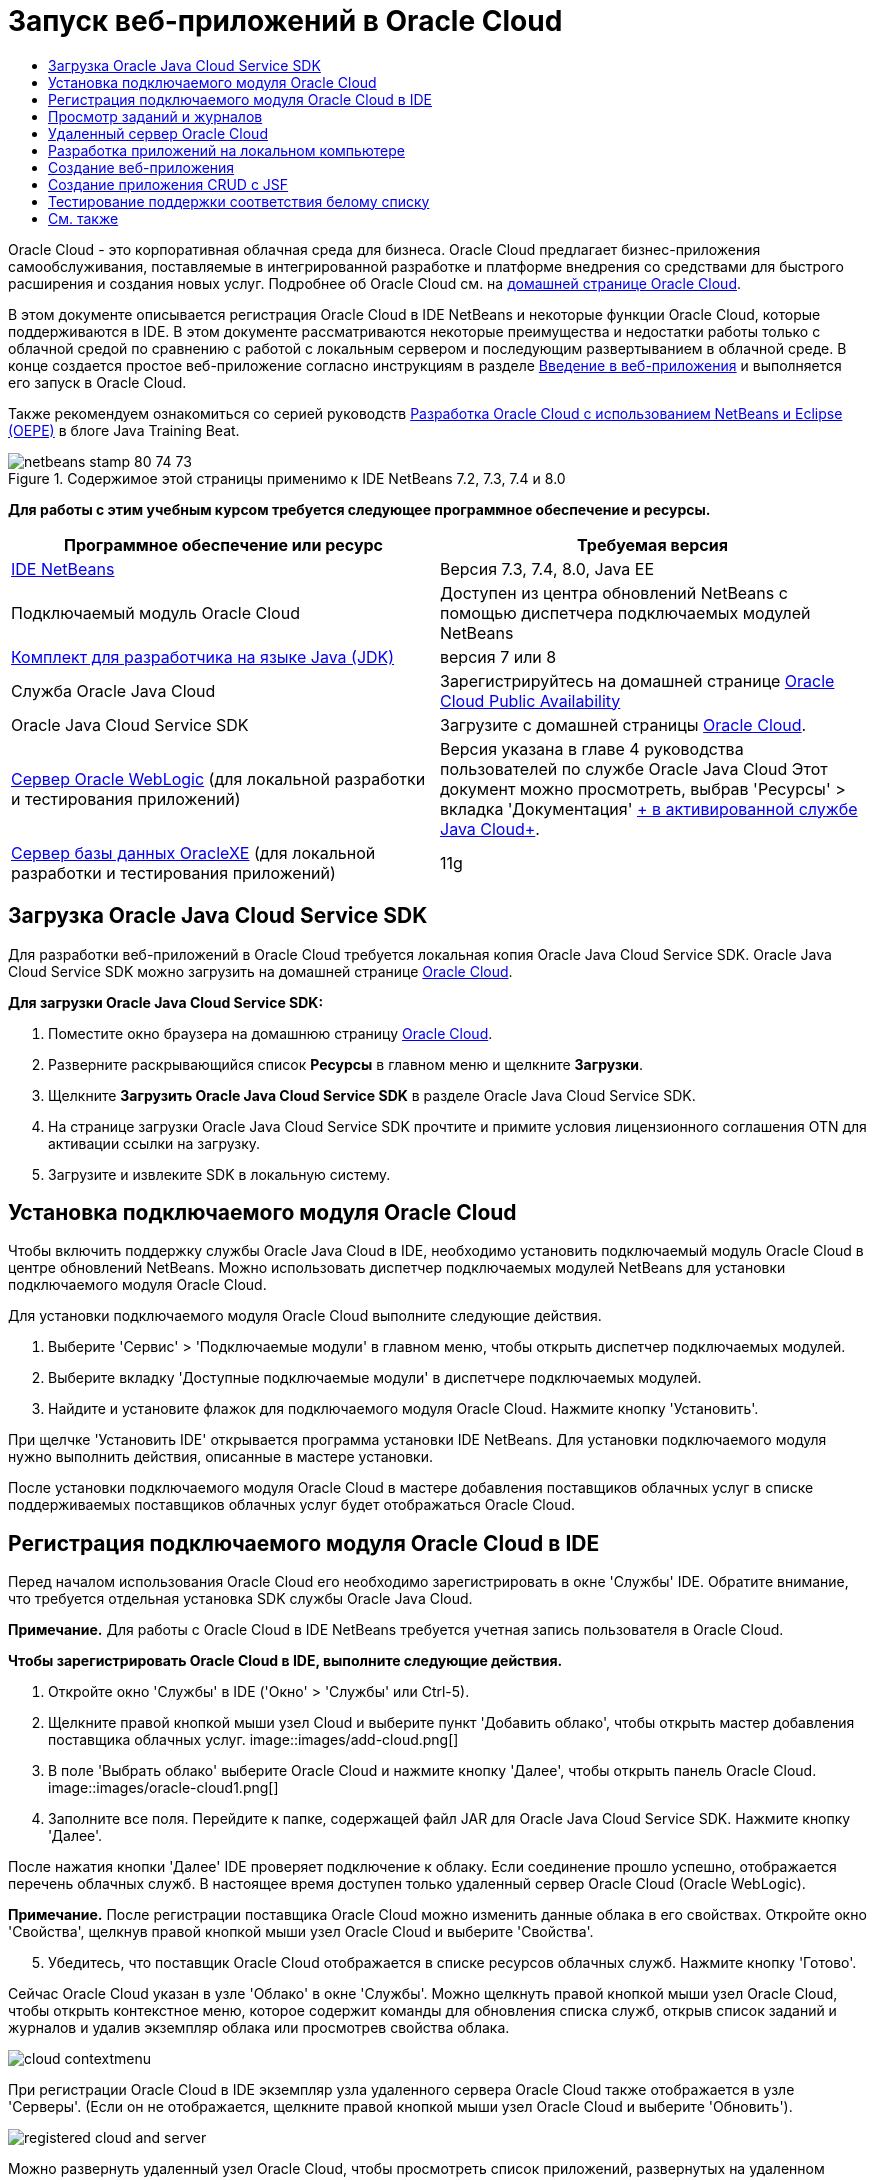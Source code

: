 // 
//     Licensed to the Apache Software Foundation (ASF) under one
//     or more contributor license agreements.  See the NOTICE file
//     distributed with this work for additional information
//     regarding copyright ownership.  The ASF licenses this file
//     to you under the Apache License, Version 2.0 (the
//     "License"); you may not use this file except in compliance
//     with the License.  You may obtain a copy of the License at
// 
//       http://www.apache.org/licenses/LICENSE-2.0
// 
//     Unless required by applicable law or agreed to in writing,
//     software distributed under the License is distributed on an
//     "AS IS" BASIS, WITHOUT WARRANTIES OR CONDITIONS OF ANY
//     KIND, either express or implied.  See the License for the
//     specific language governing permissions and limitations
//     under the License.
//

= Запуск веб-приложений в Oracle Cloud
:jbake-type: tutorial
:jbake-tags: tutorials 
:jbake-status: published
:icons: font
:syntax: true
:source-highlighter: pygments
:toc: left
:toc-title:
:description: Запуск веб-приложений в Oracle Cloud - Apache NetBeans
:keywords: Apache NetBeans, Tutorials, Запуск веб-приложений в Oracle Cloud

Oracle Cloud - это корпоративная облачная среда для бизнеса. Oracle Cloud предлагает бизнес-приложения самообслуживания, поставляемые в интегрированной разработке и платформе внедрения со средствами для быстрого расширения и создания новых услуг. Подробнее об Oracle Cloud см. на link:https://cloud.oracle.com[+домашней странице Oracle Cloud+].

В этом документе описывается регистрация Oracle Cloud в IDE NetBeans и некоторые функции Oracle Cloud, которые поддерживаются в IDE. В этом документе рассматриваются некоторые преимущества и недостатки работы только с облачной средой по сравнению с работой с локальным сервером и последующим развертыванием в облачной среде. В конце создается простое веб-приложение согласно инструкциям в разделе link:quickstart-webapps.html[+Введение в веб-приложения+] и выполняется его запуск в Oracle Cloud.

Также рекомендуем ознакомиться со серией руководств link:https://blogs.oracle.com/javatraining/entry/oracle_cloud_development_with_netbeans[+Разработка Oracle Cloud с использованием NetBeans и Eclipse (OEPE)+] в блоге Java Training Beat.


image::images/netbeans-stamp-80-74-73.png[title="Содержимое этой страницы применимо к IDE NetBeans 7.2, 7.3, 7.4 и 8.0"]


*Для работы с этим учебным курсом требуется следующее программное обеспечение и ресурсы.*

|===
|Программное обеспечение или ресурс |Требуемая версия 

|link:https://netbeans.org/downloads/index.html[+IDE NetBeans+] |Версия 7.3, 7.4, 8.0, Java EE 

|Подключаемый модуль Oracle Cloud |Доступен из центра обновлений NetBeans с помощью диспетчера подключаемых модулей NetBeans 

|link:http://www.oracle.com/technetwork/java/javase/downloads/index.html[+Комплект для разработчика на языке Java (JDK)+] |версия 7 или 8 

|Служба Oracle Java Cloud |Зарегистрируйтесь на домашней странице link:http://cloudcentral.c9dev.oraclecorp.com/mycloud/f?p=SERVICE:free_trial:0[+Oracle Cloud Public Availability+] 

|Oracle Java Cloud Service SDK |Загрузите с домашней страницы link:http://cloud.oracle.com[+Oracle Cloud+]. 

|link:http://www.oracle.com/technetwork/middleware/weblogic/overview/index.html[+Сервер Oracle WebLogic+] 
(для локальной разработки и тестирования приложений)

 |
Версия указана в главе 4 руководства пользователей по службе Oracle Java Cloud
Этот документ можно просмотреть, выбрав 'Ресурсы' > вкладка 'Документация' link:https://cloudeap.oracle.com/mycloud/f?p=service:home:0[+ в активированной службе Java Cloud+]. 

|link:http://www.oracle.com/technetwork/products/express-edition/downloads/index.html[+Сервер базы данных OracleXE+] 
(для локальной разработки и тестирования приложений) |11g 
|===


[[sdk-download]]
== Загрузка Oracle Java Cloud Service SDK

Для разработки веб-приложений в Oracle Cloud требуется локальная копия Oracle Java Cloud Service SDK. Oracle Java Cloud Service SDK можно загрузить на домашней странице link:http://cloud.oracle.com[+Oracle Cloud+].

*Для загрузки Oracle Java Cloud Service SDK:*

1. Поместите окно браузера на домашнюю страницу link:http://cloud.oracle.com[+Oracle Cloud+].
2. Разверните раскрывающийся список *Ресурсы* в главном меню и щелкните *Загрузки*.
3. Щелкните *Загрузить Oracle Java Cloud Service SDK* в разделе Oracle Java Cloud Service SDK.
4. На странице загрузки Oracle Java Cloud Service SDK прочтите и примите условия лицензионного соглашения OTN для активации ссылки на загрузку.
5. Загрузите и извлеките SDK в локальную систему.


[[install-plugin]]
== Установка подключаемого модуля Oracle Cloud

Чтобы включить поддержку службы Oracle Java Cloud в IDE, необходимо установить подключаемый модуль Oracle Cloud в центре обновлений NetBeans. Можно использовать диспетчер подключаемых модулей NetBeans для установки подключаемого модуля Oracle Cloud.

Для установки подключаемого модуля Oracle Cloud выполните следующие действия.

1. Выберите 'Сервис' > 'Подключаемые модули' в главном меню, чтобы открыть диспетчер подключаемых модулей.
2. Выберите вкладку 'Доступные подключаемые модули' в диспетчере подключаемых модулей.
3. Найдите и установите флажок для подключаемого модуля Oracle Cloud. Нажмите кнопку 'Установить'.

При щелчке 'Установить IDE' открывается программа установки IDE NetBeans. Для установки подключаемого модуля нужно выполнить действия, описанные в мастере установки.

После установки подключаемого модуля Oracle Cloud в мастере добавления поставщиков облачных услуг в списке поддерживаемых поставщиков облачных услуг будет отображаться Oracle Cloud.


== Регистрация подключаемого модуля Oracle Cloud в IDE

Перед началом использования Oracle Cloud его необходимо зарегистрировать в окне 'Службы' IDE. Обратите внимание, что требуется отдельная установка SDK службы Oracle Java Cloud.

*Примечание.* Для работы с Oracle Cloud в IDE NetBeans требуется учетная запись пользователя в Oracle Cloud.

*Чтобы зарегистрировать Oracle Cloud в IDE, выполните следующие действия.*

1. Откройте окно 'Службы' в IDE ('Окно' > 'Службы' или Ctrl-5).
2. Щелкните правой кнопкой мыши узел Cloud и выберите пункт 'Добавить облако', чтобы открыть мастер добавления поставщика облачных услуг.
image::images/add-cloud.png[]

[start=3]
. В поле 'Выбрать облако' выберите Oracle Cloud и нажмите кнопку 'Далее', чтобы открыть панель Oracle Cloud. 
image::images/oracle-cloud1.png[]

[start=4]
. Заполните все поля. Перейдите к папке, содержащей файл JAR для Oracle Java Cloud Service SDK. Нажмите кнопку 'Далее'.

После нажатия кнопки 'Далее' IDE проверяет подключение к облаку. Если соединение прошло успешно, отображается перечень облачных служб. В настоящее время доступен только удаленный сервер Oracle Cloud (Oracle WebLogic).

*Примечание.* После регистрации поставщика Oracle Cloud можно изменить данные облака в его свойствах. Откройте окно 'Свойства', щелкнув правой кнопкой мыши узел Oracle Cloud и выберите 'Свойства'.


[start=5]
. Убедитесь, что поставщик Oracle Cloud отображается в списке ресурсов облачных служб. Нажмите кнопку 'Готово'.

Сейчас Oracle Cloud указан в узле 'Облако' в окне 'Службы'. Можно щелкнуть правой кнопкой мыши узел Oracle Cloud, чтобы открыть контекстное меню, которое содержит команды для обновления списка служб, открыв список заданий и журналов и удалив экземпляр облака или просмотрев свойства облака.

image::images/cloud-contextmenu.png[]

При регистрации Oracle Cloud в IDE экземпляр узла удаленного сервера Oracle Cloud также отображается в узле 'Серверы'. (Если он не отображается, щелкните правой кнопкой мыши узел Oracle Cloud и выберите 'Обновить').

image::images/registered-cloud-and-server.png[]

Можно развернуть удаленный узел Oracle Cloud, чтобы просмотреть список приложений, развернутых на удаленном сервере.


== Просмотр заданий и журналов

Все запросы, передаваемые IDE NetBeans в Oracle Cloud приводят к созданию задания. Каждое задание имеет состояние (передано, запущено, сбой, завершено) и может иметь один или несколько файлов журналов (журнал проверки белого списка, журнал сканирования на антивирусы, журнал развертывания). Можно просматривать последние задания и их журналы с помощью действия 'Просмотр заданий и журналов'.

Щелкните правой кнопкой мыши узел Oracle Cloud и выберите 'Просмотр заданий и журналов'. В окне редактора отображается список последних 50 заданий и журналов. Его загрузка занимает несколько минут. Список заданий не обновляется автоматически. Нажмите кнопку 'Обновить', чтобы обновить список.

image::images/jobs-n-logs.png[]


== Удаленный сервер Oracle Cloud

Удаленный сервер Oracle Cloud представляет собой экземпляр Oracle WebLogic, запущенный в Oracle Cloud. Разверните узел удаленного Oracle Cloud и просмотрите список приложений, запущенных на этом сервере. Можно щелкнуть правой кнопкой мыши приложение, чтобы открыть контекстное меню, которое содержит команды для запуска, остановки и отмены развертывания приложения. Можно нажать в меню 'Просмотр', чтобы открыть домашнюю страницу приложения в браузере.

image::images/webapp-contextmenu.png[]

Чтобы обновить список развернутых приложений, щелкните правой кнопкой мыши узел удаленного узла Oracle Cloud и выберите 'Обновить'.

image::images/server-contextmenu.png[]

 


== Разработка приложений на локальном компьютере

Мы рекомендуем выполнять разработку приложений на локальном компьютере и периодически развертывать их в облаке. Хотя вполне возможно выполнять разработку веб-приложений полностью в Oracle Cloud, локальная разработка является предпочтительным способом по следующим причинам.

* Локальное развертывание занимает всего несколько секунд на запущенном сервере. Развертывание в облаке может занять несколько минут.
* Поэтапное развертывание доступно только локально.
* Отладка доступна только локально.

Также существуют риски, связанные с локальной разработкой и развертыванием в Oracle Cloud. Приложения, разработанные локально, могут не запускаться на удаленном сервере Oracle Cloud. Для обеспечения безопасности рекомендуется выполнять разработку локально на сервере Oracle WebLogic Server 11g, т.е. на том же сервере, что и удаленный сервер Oracle Cloud.

Необходимо вручную изменить сервер веб-приложений между локальным сервером и сервером Oracle Cloud. Не существует автоматического способа разработки на локальном уровне и периодического развертывания в облаке.

*Чтобы изменить сервер веб-приложения между локальным сервером и Oracle Cloud:*

1. В окне 'Проекты' щелкните правой кнопкой мыши узел приложения и выберите 'Свойства'.
image::images/project-contextmenu.png[]

[start=2]
. В окне 'Свойства проекта' выберите категорию 'Выполнить'.
image::images/run-properties.png[]

[start=3]
. В раскрывающемся списке 'Сервер' выберите нужный сервер (удаленный сервер Oracle Cloud или локальный Oracle WebLogic). Сервер должен быть зарегистрирован в IDE. Можно добавить сервер, щелкнув правой кнопкой узел 'Серверы' в окне 'Службы'.


== Создание веб-приложения

Перейдите к разделу link:quickstart-webapps.html[+Введение в разработку веб-приложений+] и завершите этот учебный курс. Разработка веб-приложений на локальном сервере Oracle WebLogic. После завершения работы с приложением измените сервер на удаленный сервер Oracle Cloud и запустите приложение.

*Примечание.* Необходимо установить сервер Oracle WebLogic локально и зарегистрировать сервер в IDE. Подробнее см. в разделе link:https://netbeans.org/kb/docs/javaee/weblogic-javaee-m1-screencast.html[+Видеоролик развертывания веб-приложений на сервере Oracle WebLogic+].

Перед тем как развернуть приложение на удаленном сервере Oracle Cloud, откройте окно 'Выходные данные' ('Окно'> 'Выходные данные'> 'Выходные данные' или нажмите Ctrl-4). Обратите внимание на вкладку 'Удаленное развертывание на Oracle Cloud' в окне выходных данных. На этой вкладке показывается ход развертывания.

image::images/output-cloud-tab.png[]


[[crud]]
== Создание приложения CRUD с JSF

IDE NetBeans и Oracle Cloud могут быть использованы при наличии серверной части базы данных Oracle, управляемой с помощью веб-приложения, размещенного на сервере Oracle WebLogic. IDE NetBeans обеспечивает возможность создания логических объектов для существующей базы данных Oracle и создания страниц JavaServer Faces (JSF) для полученных классов логических объектов. Этот сценарий требует локальной установки сервера базы данных OracleXE и сервера приложений Oracle WebLogic.

*Важно! *Удаленный сервер Oracle Cloud WebLogic не поддерживает JPA 2.0. Если на локальном сервере WebLogic поддержка JPA 2.0 не включена, следует либо отключить JPA 2.0, либо использовать поставщик сохранения JPA 1.0 для приложений CRUD.

*Примечание. *Этот документ дает лишь краткие указания по созданию классов логических объектов и страниц JSF. Подробнее см. раздел link:jsf20crud.html[+Создание приложения JavaServer Faces 2.0 CRUD на основе базы данных+].

*Создание приложения CRUD с JSF:*

1. Включите поддержку образцов схемы HR на используемом сервере баз данных OracleXE и зарегистрируйте схему в IDE NetBeans. Подробнее см. в разделе link:../ide/oracle-db.html[+Подключение к базе данных Oracle Database из IDE NetBeans+].

Используйте имя пользователя и пароль HR при регистрации схемы HR в IDE NetBeans.


[start=2]
. Создайте веб-приложение Java с использованием Java EE5 и локальной установки сервера WebLogic. Включите поддержку платформы JSF для приложений.
image::images/crudapp-eevers.png[]
image::images/crudapp-jsf.png[]

[start=3]
. В окне 'Проекты' щелкните правой кнопкой мыши корневой узел проекта и выберите 'Создать' > 'Классы логических объектов из баз данных'. Откроется мастер создания логических объектов на основе баз данных.

[start=4]
. В мастере создания логических объектов на основе баз данных выберите 'Новый источник данных' из раскрывающегося списка 'Источники данных'. Откроется диалоговое окно 'Создать источник данных'.
image::images/crudapp-newdatasource.png[]

[start=5]
. Имя этого источника данных должно совпадать с именем службы базы данных в используемой зарегистрированной учетной записи Oracle Cloud.
image::images/cloud-db-name.png[]

[start=6]
. Выберите подключение к базе данных OracleXE HR, созданное на шаге 1. Нажмите кнопку 'ОК'. Диалоговое окно 'Создать источники данных' закрывается.
image::images/create-datasource.png[]

[start=7]
. В мастере создания логических объектов на основе баз данных поле 'Доступные таблицы' заполняется именами таблиц схем HR. Выберите одну из таблиц, например EMPLOYEES, и нажмите 'Добавить'. Щелкните в остальных частях мастера, задав произвольное имя для пакета, содержащего классы логических объектов, и приняв все значения по умолчанию в других полях.

[start=8]
. В окне 'Проекты' щелкните правой кнопкой мыши корневой узел проекта и выберите 'Создать' > 'Страницы JSF' из классов логических объектов. Откроется мастер создания страниц JSF из классов логических объектов

[start=9]
. На панели 'Классы логических объектов' нажмите 'Выделить все' и нажмите кнопку 'Далее'.

[start=10]
. На панели 'Создание страниц и классов JSF' задайте соответствующие имена для пакетов и папки файла JSF и нажмите кнопку 'Готово'.

[start=11]
. В окне 'Проекты' щелкните правой кнопкой мыши корневой узел проекта и выберите пункт 'Выполнить'. IDE создает проект и развертывает его на локальном сервере WebLogic. Браузер открывается на целевой странице проекта.

Теперь у вас есть локальная версия веб-приложения Java, использующая CRUD и JSF. Можно проверить и настроить приложение локально. Когда приложение находится в конечном состоянии, разверните его в Oracle Cloud.

*Развертывание приложений CRUD/JSF приложений в Oracle Cloud*

1. В окне 'Проекты' щелкните правой кнопкой мыши корневой узел проекта и выберите 'Свойства'.
2. Выберите категорию 'Выполнить' в окне 'Свойства'. В этой категории разверните раскрывающийся список 'Сервер' и выберите удаленный сервер Oracle Cloud. Нажмите кнопку 'ОК'.
image::images/crudapp-properties.png[]

[start=3]
. В окне 'Проекты' разверните узел проекта 'Файлы конфигурации' и дважды щелкните ` persistence.xml`. Файл откроется в режиме конструктора редактора XML.

[start=4]
. В разделе 'Стратегия поколений таблицы' выберите пункт 'Создать'. 
image::images/crudapp-persistence.png[]

[start=5]
. Если на локальном сервере WebLogic включена поддержка JPA 2.0 , необходимо изменить поставщика сохранения c заданного по умолчанию EclipseLink, который использует JPA 2.0, на поставщика, который использует JPA 1.0, такого как OpenJPA.

*Примечание. *Если на локальном сервере WebLogic не включена поддержка JPA 2.0, выполняется откат EclipseLink к JPA 1.0. В этом случае не нужно менять поставщиков сохранения.


[start=6]
. В окне 'Проекты' щелкните правой кнопкой мыши корневой узел проекта и выберите пункт 'Выполнить'. В IDE создается проект и он развертывается на удаленном сервере Oracle Cloud. Можно отслеживать ход выполнения развертывания в окне 'Выходные данные' в IDE на вкладке 'Удаленное развертывание в Oracle Cloud'.

*Предостережение. *Oracle Cloud в настоящее время не поддерживает загрузку таблиц баз данных. Поэтому данные недоступны для используемых приложений при их нахождении в Oracle Cloud.


== Тестирование поддержки соответствия белому списку

Oracle Cloud не поддерживает некоторые стандартные методы API Java, такие как  ``System.exit()`` . Все разрешенные методы определяются в _whitelist_ Oracle Cloud. Во время развертывания приложений в Oracle Cloud сервер Cloud выполняет тестирование на соответствие стандартам белого списка. При нарушении соответствия стандартам белого списка облачный сервер запрещает развертывание приложения.

IDE NetBeans позволяет предотвратить появление ошибок, связанных с белым списком, путем уведомления пользователей о нарушениях стандартов белого списка при написании кода. Функция автозавершения кода ограничена белым списком, и нарушения его стандартов выделяются в коде. Выполните действие 'Проверка' в веб-приложении, развернутом на удаленном сервере Oracle Cloud, и в окне 'Выходные данные' отобразятся все нарушения соответствия стандартам белого списка.

*Проверка на соответствие стандартам белого списка:*

1. В окне 'Проекты' щелкните правой кнопкой мыши <<create-webapp,созданное веб-приложение>> и выберите 'Создать' > 'Сервлет'. Откроется мастер создания сервлетов.
image::images/new-servlet.png[]

[start=2]
. Задайте для сервлета произвольное имя, выберите существующий пакет для него и нажмите кнопку 'Готово'. Класс сервлета открывается в редакторе.

[start=3]
. Найдите метод сервлета  ``processRequest`` , введите  ``System.ex``  в теле метода и нажмите сочетание клавиш Ctrl-Space, чтобы открыть функцию автозавершения кода. Функция автозавершения кода не обеспечивает возможности завершения  ``System.exit`` , потому что  ``System.exit``  запрещен в белом списке Oracle Cloud. В IDE отображается  ``exit``  с линией, проходящей через него.
image::images/cc-failure.png[]

[start=4]
. Завершите ввод  ``System.exit(1);`` . Отобразится предупреждение. Наведите курсор на значок предупреждения, и появится подсказка о том, что  ``java.lang.System.exit``  запрещен.
image::images/whitelist-warning.png[]

[start=5]
. В окне 'Проекты' щелкните правой кнопкой мыши узел приложения и выберите 'Проверить'. Откройте окно 'Выходные данные' ('Окно' > 'Выходные данные' > 'Выходные данные' или сочетание клавиш Ctrl-4). Окно 'Выходные данные' включает в себя вкладку 'Белый список', в которой отображаются ошибки, связанные с ограничениями белого списка.
image::images/whitelist-output.png[]

[start=6]
. Откройте окно 'Элементы действий' ('Окно' > 'Элементы действий' или сочетание клавиш Ctrl-6). Нарушения соответствия стандартам белого списка отображаются как отдельная группа элементов действий.

*Совет.* Включите 'Элементы действий группы' по категориям (нижняя кнопка слева), чтобы сразу увидеть нарушения стандартов белого списка.

image::images/whitelist-tasks.png[]

[start=7]
. Попробуйте выполнить развертывание проекта. Отображается диалоговое окно предупреждения, сообщающее о том, что были выявлены нарушения стандартов белого списка, и отобразится запрос на подтверждение продолжения развертывания. Нажмите кнопку 'Нет'. Диалоговое окно исчезнет.

[start=8]
. 
В окне 'Проекты' щелкните правой кнопкой мыши узел приложения и выберите 'Свойства'. Откроется окно 'Свойства проекта' приложения. Выберите категорию 'Белые списки'. Отобразится список активных белых списков. В этом диалоговом окне можно отключить белый список.

Когда сервер веб-приложений настроен как удаленный сервер Oracle Cloud, белый список Oracle Cloud применяется как к этому проекту, так и ко всем подпроектам этого проекта. Например, для корпоративного приложения, настроенного для запуска на удаленном сервере Oracle Cloud, имеется белый список Oracle Cloud, который применяется к самому корпоративному приложению и ко всем модулям EJB и веб-приложениям, которые являются частью этого корпоративного приложения. У обоих проектов и его подпроектов имеется категория 'Белый список' в их 'Свойствах проекта'. Можно использовать диалоговое окно 'Свойства проекта' для настройки белых списков по отдельности для проектов и их отдельных подпроектов.

image::images/whitelist-properties.png[]
link:/about/contact_form.html?to=3&subject=Feedback:%20Running%20Web%20Apps%20on%20Oracle%20Cloud[+Мы ждем ваших отзывов+]

 



== См. также

Подробнее о службах Oracle Cloud см. в следующих ресурсах:

* link:https://blogs.oracle.com/javatraining/entry/oracle_cloud_development_with_netbeans[+Разработка Oracle Cloud с использованием NetBeans и Eclipse (OEPE)+] (блог Java Training Beat)
* link:https://cloud.oracle.com/mycloud/f?p=service:home:0[+Домашняя страница Oracle Cloud+]

Подробнее о разработке веб-приложений в IDE NetBeans см. в следующих ресурсах:

* link:../../trails/java-ee.html[+Учебная карта по Java EE и Java Web+]
